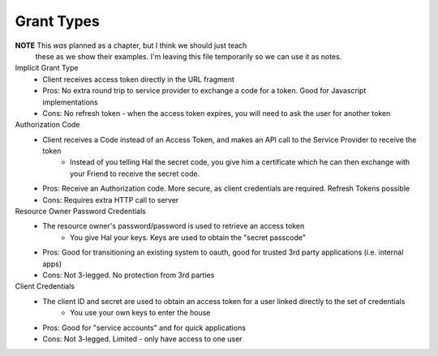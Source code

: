 Grant Types
===========

**NOTE** This *was* planned as a chapter, but I think we should just teach
    these as we show their examples. I'm leaving this file temporarily so
    we can use it as notes.

Implicit Grant Type
  - Client receives access token directly in the URL fragment
  - Pros: No extra round trip to service provider to exchange a code for a token.  Good for Javascript implementations
  - Cons: No refresh token - when the access token expires, you will need to ask the user for another token
Authorization Code
  - Client receives a Code instead of an Access Token, and makes an API call to the Service Provider to receive the token
     - Instead of you telling Hal the secret code, you give him a certificate which he can then exchange with your Friend to receive the secret code.
  - Pros: Receive an Authorization code.  More secure, as client credentials are required.  Refresh Tokens possible
  - Cons: Requires extra HTTP call to server
Resource Owner Password Credentials
  - The resource owner's password/password is used to retrieve an access token
       - You give Hal your keys.  Keys are used to obtain the "secret passcode"
  - Pros:  Good for transitioning an existing system to oauth, good for trusted 3rd party applications (i.e. internal apps)
  - Cons: Not 3-legged.  No protection from 3rd parties
Client Credentials
  - The client ID and secret are used to obtain an access token for a user linked directly to the set of credentials
      - You use your own keys to enter the house
  - Pros: Good for "service accounts" and for quick applications
  - Cons: Not 3-legged.  Limited - only have access to one user